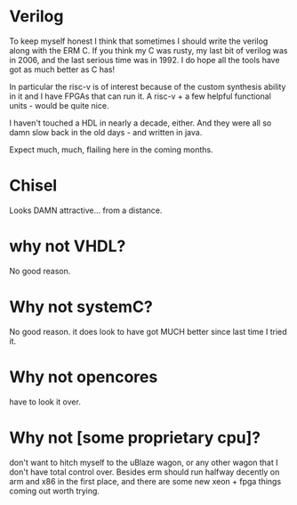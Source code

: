* Verilog

To keep myself honest I think that sometimes I should write the verilog along
with the ERM C. If you think my C was rusty, my last bit of verilog was in 2006,
and the last serious time was in 1992. I do hope all the tools have got as much
better as C has!

In particular the risc-v is of interest because of the custom synthesis ability
in it and I have FPGAs that can run it. A risc-v + a few helpful functional
units - would be quite nice.

I haven't touched a HDL in nearly a decade, either. And they were all so damn
slow back in the old days - and written in java.

Expect much, much, flailing here in the coming months.

* Chisel
Looks DAMN attractive... from a distance.

* why not VHDL?

No good reason.

* Why not systemC?

No good reason. it does look to have got MUCH better since last time I tried it.

* Why not opencores

have to look it over.

* Why not [some proprietary cpu]?

don't want to hitch myself to the uBlaze wagon, or any other wagon that I don't
have total control over. Besides erm should run halfway decently on arm and x86
in the first place, and there are some new xeon + fpga things coming out worth
trying.
